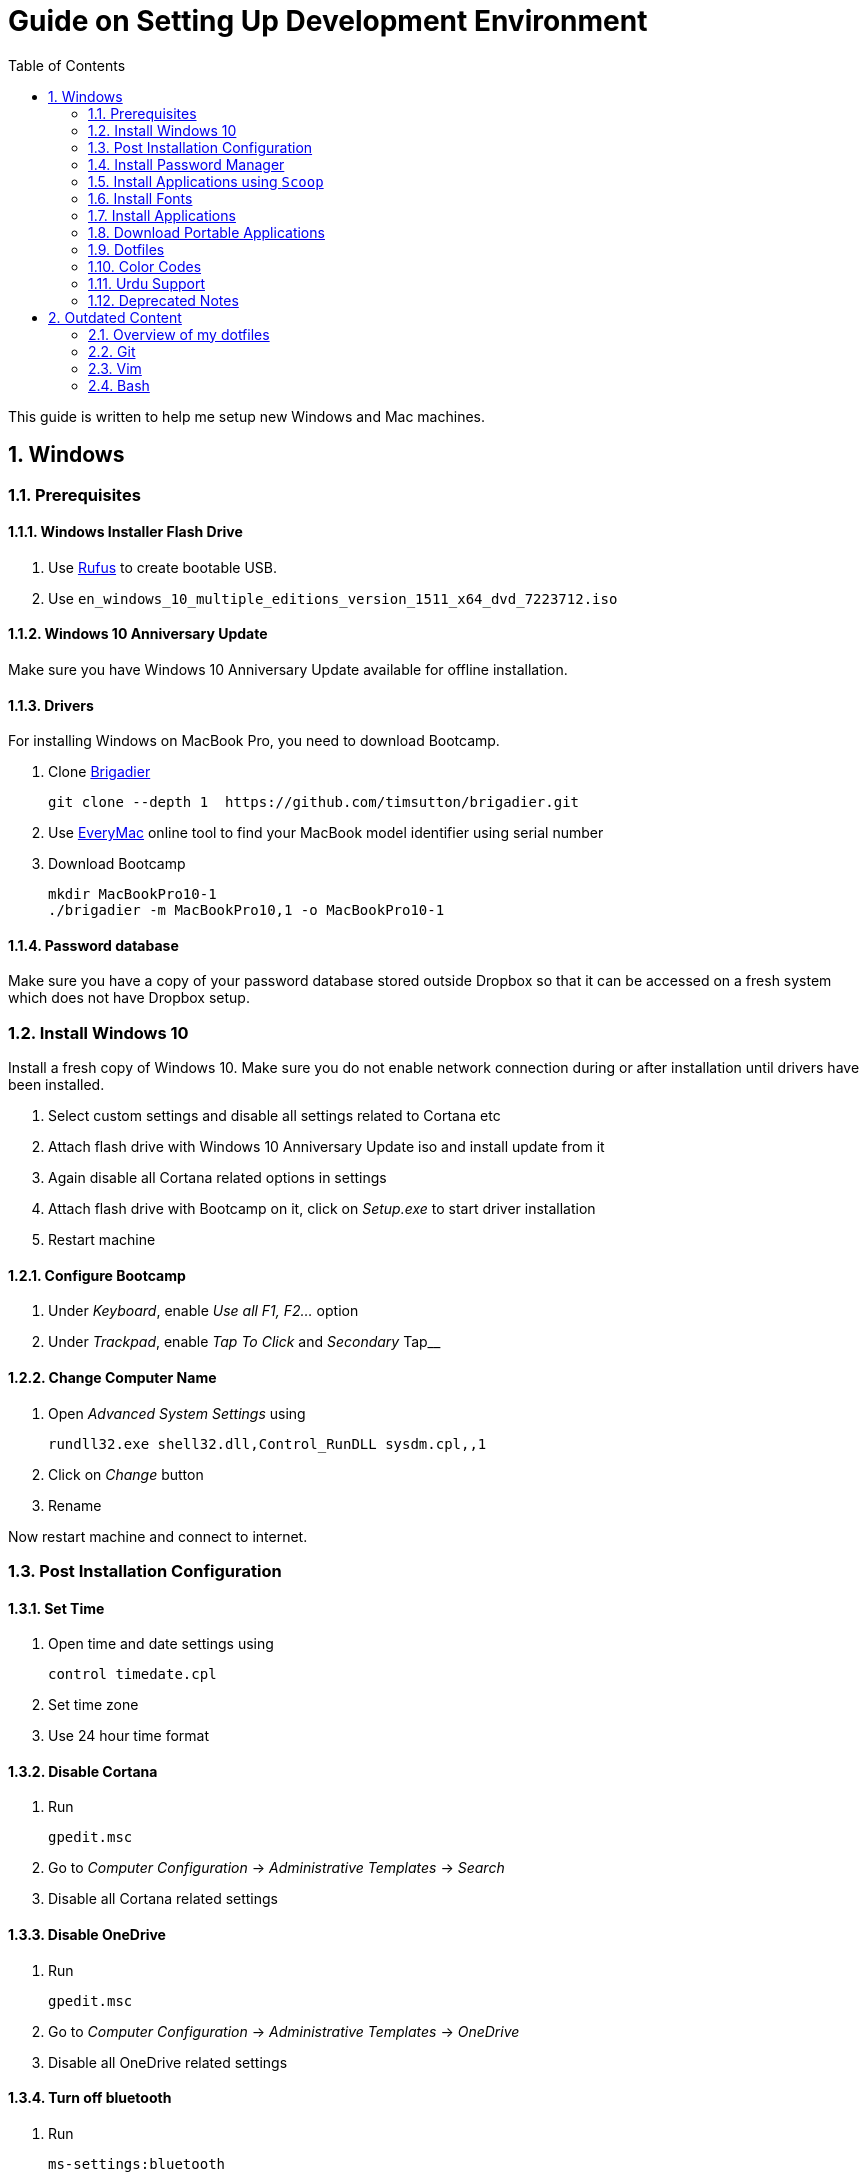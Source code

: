 = Guide on Setting Up Development Environment
:toc:
:numbered:

This guide is written to help me setup new Windows and Mac machines.

== Windows

=== Prerequisites

==== Windows Installer Flash Drive

. Use https://rufus.akeo.ie/[Rufus] to create bootable USB.
.  Use `en_windows_10_multiple_editions_version_1511_x64_dvd_7223712.iso`

==== Windows 10 Anniversary Update

Make sure you have Windows 10 Anniversary Update available for offline installation.

==== Drivers

For installing Windows on MacBook Pro, you need to download Bootcamp.

. Clone https://github.com/timsutton/brigadier[Brigadier]

    git clone --depth 1  https://github.com/timsutton/brigadier.git

. Use http://www.everymac.com/ultimate-mac-lookup/[EveryMac] online tool to find your MacBook
model identifier using serial number
. Download Bootcamp

    mkdir MacBookPro10-1
    ./brigadier -m MacBookPro10,1 -o MacBookPro10-1

==== Password database

Make sure you have a copy of your password database stored outside Dropbox so that it can be
accessed on a fresh system which does not have Dropbox setup.

=== Install Windows 10

Install a fresh copy of Windows 10. Make sure you do not enable network connection during or after
installation until drivers have been installed.

. Select custom settings and disable all settings related to Cortana etc
. Attach flash drive with Windows 10 Anniversary Update iso and install update 
from it
. Again disable all Cortana related options in settings
. Attach flash drive with Bootcamp on it, click on __Setup.exe__ to start driver installation
. Restart machine

==== Configure Bootcamp

. Under __Keyboard__, enable __Use all F1, F2...__ option
. Under __Trackpad__, enable __Tap To Click__ and __Secondary __Tap__ 

==== Change Computer Name

. Open __Advanced System Settings__ using

    rundll32.exe shell32.dll,Control_RunDLL sysdm.cpl,,1

. Click on __Change__ button
. Rename

Now restart machine and connect to internet.

=== Post Installation Configuration

==== Set Time

. Open time and date settings using

    control timedate.cpl

. Set time zone
. Use 24 hour time format

==== Disable Cortana

. Run 
    
    gpedit.msc

. Go to __Computer Configuration__ -> __Administrative Templates__ -> __Search__
. Disable all Cortana related settings

==== Disable OneDrive 

. Run 

    gpedit.msc

. Go to __Computer Configuration__ -> __Administrative Templates__ -> __OneDrive__
. Disable all OneDrive  related settings

==== Turn off bluetooth

. Run 

    ms-settings:bluetooth

. Turn off bluetooth

==== Configure Edge

. Install ublock origin for Edge from Store.
. In Edge settings,
.. Open Microsoft Edge with Previous pages
.. Open new tabs with A blank page
.. Disable offer to save password
.. Enable Send Do Not Track requests
.. Change search engine to Google

==== Map Keys

NOTE: My Windows machine is a MacBook. Left Win is actually Left Cmd key
which is right next to the space bar.

. Download and install https://sharpkeys.codeplex.com/[SharpKeys]

Use SharpKeys to,

. Map Caps Lock to Left Ctrl key
. Map Left Ctrl to Left Win key
. Map Left Win to Right Ctrl key

==== Track Pad

To invert the direction of scrolling (natural scrolling on macOS), run following command in PowerShell with administrative privileges.

```powershell
Get-ItemProperty HKLM:\SYSTEM\CurrentControlSet\Enum\HID\__\__\Device` Parameters FlipFlopWheel -EA 0 | ForEach-Object { Set-ItemProperty $_.PSPath FlipFlopWheel 1 }
Get-ItemProperty HKLM:\SYSTEM\CurrentControlSet\Enum\HID\__\__\Device` Parameters FlipFlopHScroll  -EA 0 | ForEach-Object { Set-ItemProperty $_.PSPath FlipFlopHScroll 1 }
```

See http://superuser.com/a/364353/42415[SuperUser answer] for details.

Natural direction of scrolling is how you scroll on iPhone, Android and
 other touch devices. Content scrolls in the direction of your fingers.

.Natural Scrolling

Sometimes I have a hard time to wrap my head around natural versus traditional scrolling.
Following is a simple test to figure out if we have been successful in inverting the scroll direction.
Basically, content scrolls oppositely to the direction in which you move your fingers on the trackpad.
For example, moving fingers up will make content scroll downward.

To test natural vertical scrolling is working,

. Scroll to the bottom
. Move your fingers upward on the trackpad
. If scroll bar does not budge, then vertical scrolling is natural 

To test natural horizontal scrolling is working, 

. Scroll to extreme right
. Move your fingers towards left on the trackpad
. If scroll bar does not budge then horizontal scrolling is natural

==== Mouse Properties

Open mouse properties using `control main.cpl`.

. In __Buttons__ tab, turn on __ClickLock__
.. In __Settings__, set duration to the shortest possible
. In __Pointer Options__ tab, enable __Show Location of Pointer__
. In __Wheel__ tab, change scroll speed to 1

=== Install Password Manager

Install following applications

. https://1password.com/downloads/[1Password standalone version]
. https://www.dropbox.com/install[Dropbox]

==== Post Installation tasks

. Enter 1Password license key
. Login to Dropbox and start syncing
. Enter Windows key and activate your copy

==== Check Windows activation status

. Type following command in Powershell

    slmgr /xpr 

A window will pop up that will show Windows activation status.

=== Install Applications using `Scoop`

==== Install `Scoop`

Install http://scoop.sh/[Scoop].

. Open Powershell
. Run 

    Set-ExecutionPolicy RemoteSigned -scope CurrentUser
    iex (new-object net.webclient).downloadstring('https://get.scoop.sh')

==== Install applications from main bucket

Use `scoop install` to install following applications,

. ag
. curl
. git
. llvm
. lua
. openssh
. python
. ruby
. shasum
. vim
. wget
. yarn
. youtube-dl

====  Install applications from extras bucket

Add `scoop` "extras" bucket.

    scoop bucket add extras

Then install following applications,

. atom
. conemu
. dont-sleep
. firefox-developer
. rambox
. sharex
. slack
. SumatraPdf
. vscode
. zeal

==== Configure Applications Post Install

===== Add ConEmu to context menu

. Open __Settings__ -> __Integration__
.. Click on __Register__ to add ConEmu to context menu
. Select __Keys & Macro__
.. Search for number
.. Change all __Win+[0-9]__ hotkey to RCtrl
. Select __Keyboard__
.. Check __Win+Numbers - activate console__

==== Configure SSH keys for Git

.Generate SSH Keys

After installing `git` and `openssh`, run `ssh-keygen` command in Powershell.

[source, powershell]
----
PS> mkdir .ssh
PS> ssh-keygen
Generating public/private rsa key pair.
Enter file in which to save the key (/c/Users/you//.ssh/id_rsa): [press enter]
Enter passphrase (empty for no passphrase): [type your password]
Enter same passphrase again: [and once more]
...
----

Add new SSH key to Github account https://github.com/settings/keys[settings]. For details see this 
https://help.github.com/articles/adding-a-new-ssh-key-to-your-github-account/[help article].

.Use Pshazz to remember SSH password

Pshazz includes a plugin for SSH that can save your SSH key password in
Windows Credential Manager so you don't need to re-type it every time you
push to your Github repo. Install it like this:

    scoop install pshazz

You should see a popup asking for your SSH key password. Enter it and check
the box to save your password. Back in your Powershell session, you should
see an Identity Added message. 
 
Whenever you start a Powershell session from
now on, Pshazz will make sure the ssh-agent is running and load your private
key using your saved password

.Test SSH connection

To make sure everything's working, restart Powershell and then run this
command

----
ssh -T git@github.com
----

After a warning or two, you should see a message like this:

----
Hi <username>! You've successfully authenticated, but GitHub does not provide shell access. 
----

https://help.github.com/articles/testing-your-ssh-connection/[Visit Github help]
for details.

==== Download Synced Settings

Login to sync account of

. Firefox Sync account
. Rambox sync account
. Install https://marketplace.visualstudio.com/items?itemName=Shan.code-settings-sync[Visual Studio Code Settings Sync Extension] by Shan Khan
.. Download synced settings
. Install Atom sync settings package
.. Download synced settings

==== Add Firefox Addons

. Install https://agilebits.com/onepassword/extensions[1Password extension]
. Login to RescueTime plugin
. Configure Pray Times plugin

==== Install Asciidoctor

After `ruby` is installed, install http://asciidoctor.org/docs/install-toolchain/#install-using-code-gem-code[Asciidoctor]

    gem install asciidoctor

Update Asciidoctor using 

    gem update asciidoctor

==== Install Docsets

Open Zeal and install following docsets,

. Download Qt5 documentation in ZealDocs

==== Configure ShareX

. Open ShareX
. Click on __Destinations__
. Select Imgur for __Image Uploader__
. Click on __Destination settings... __
.. Authorize Imgur
.. Refresh album list
.. Select your album
.. Check __Upload images to selected album__
.. Press __OK__
. Click on __After capture tasks__
. Select only
.. Upload image to host
.. Delete file locally 
. Click __After upload tasks__
. Select only
.. Copy URL to clipboard
. Click on __Hotkey settings...__
.. Capture region to `Ctrl+Shift_4`
.. Capture entire screen to `Ctrl+Shift+3`
.. Capture active window to `Ctrl+Shift+Space`

==== Configure Don't Sleep

. Click __Options__, check
.. __Start Minimized__
.. __Start with Windows__
. Click __Don't Sleep__,  check
.. __Minimize to tray if Minimize__ 
.. __Minimize to tray if Close__ 

=== Install Fonts

. Install https://github.com/google/fonts/tree/master/ofl/inconsolata[Inconsolata fonts]

=== Install Applications

. http://www.7-zip.org/download.html[7-Zip]
. http://www.revouninstaller.com/download-freeware-version.php[Revo Uninstaller Freeware]
. https://hluk.github.io/CopyQ/[CopyQ Clipboard Manager]
. https://evernote.com/download/get.php?file=Win[Evernote]
. https://www.rescuetime.com/get_rescuetime[RescueTime]
. https://github.com/canton7/SyncTrayzor[SyncTrayzor]
. https://mridgers.github.io/clink/[Clink]
. Visual Studio 2013
. https://download.qt.io/archive/qt/5.6/5.6.2/qt-opensource-windows-x86-msvc2013-5.6.2.exe.mirrorlist[Qt 5.6.2 for Windows 32bit VS 2013]
. https://www.qt.io/download-open-source/#section-9[Qt Creator]
. __Debugging Tools for Windows__ from https://developer.microsoft.com/en-us/windows/downloads/windows-10-sdk[Windows
 10 SDK online installer]. 
. https://slproweb.com/products/Win32OpenSSL.html[Win32 OpenSSL 1.0.1 Light] into Windows System folders
. https://autohotkey.com/[AutoHotKey]
. MS Office

==== Configure Applications Post Install

. Setup sync with other computers using SyncTrayzor

=== Download Portable Applications

Create a folder `bin` in `%HOMEPATH%`,

----
mkdir %HOMEPATH%\bin
----

This folder is referred to as `bin` henceforth.

Download following apps and extract them in `bin` folder,

. http://www.majorgeeks.com/files/details/windows_update_minitool.html[Windows Update MiniTool]

Add their path to `%PATH%` variable.

To edit `%PATH%` variable, open Environment Variables using 
 
----
rundll32.exe shell32.dll,Control_RunDLL sysdm.cpl,,3
----

You can check path of each command using `where` command. For example,

----
> where gvim C:\Users\talha\bin\complete-x64\gvim.exe 
----

You can use it to test each downloaded program is available from `%PATH%`.

=== Dotfiles

Create a `Repos` directory in `%HOMEPATH%`. Clone https://github.com/talha131/dotfiles[dotfiles repository].

     git clone https://github.com/talha131/dotfiles.git

==== Git

Start a `cmd` tab with administrative privilege in ConEmu. Create symbolic links thusly,

----
mklink %HOMEPATH%\.gitconfig %HOMEPATH%\Repos\dotfiles\git\gitconfig
mklink %HOMEPATH%\.githelper %HOMEPATH%\Repos\dotfiles\git\githelper
mklink %HOMEPATH%\bin\diff-highlight %HOMEPATH%\Repos\dotfiles\bin\diff-highlight
----

==== Vim

Open Vim and check you have Python2, Python3, Ruby, and Lua working, using following commands,

----
:echo has('python3')
:echo has('python')
:echo has('ruby')
:echo has('lua')
----

===== Link to Vim Configuration

Start `cmd` with administrative privilege in ConEmu. Create symbolic links thusly,

----
mklink %HOMEPATH%\.vimrc %HOMEPATH%\Repos\dotfiles\vim\vimrc
mklink /d %HOMEPATH%\.vim\ %HOMEPATH%\Repos\dotfiles\vim\vim\
----

===== Install Vim-Plug

I use https://github.com/junegunn/vim-plug[Vim-Plug] to manage my Vim
plugins. https://github.com/junegunn/vim-plug#installation[To install Vim-Plug],
open Powershell and type these commands,

[source,powershell]
----
md ~\.vim\autoload
$uri = 'https://raw.githubusercontent.com/junegunn/vim-plug/master/plug.vim'
(New-Object Net.WebClient).DownloadFile($uri, $ExecutionContext.SessionState.Path.GetUnresolvedProviderPathFromPSPath("~\.vim\autoload\plug.vim"))
----

===== Install Plugins

Open Vim, ignore errors and issue `:PlugInstall!` to install all plugins and
 themes.

Restart Vim. This time there should be no errors.

===== Add gVim to Context Menu

Portable version of Vim from Tuxproject which does not come with an
 installer. It is not automatically added to the Windows context.

To add gVim to context menu, open registry using `regedit`.

. Navigate to `HKEY_CLASSES_ROOT\*\shell`.
. Add new key `gVim` under it.
. Change value of `Default` to `Open with gVim`
. Add a new string value, named `Icon`. Set it's value to gVim executable,
in this case `"C:\Users\talha\bin\complete-x64\gvim.exe"`
. Add a new sub key under `gVim`. Name it `command`
. Set `command`'s default value to gVim executable, in this case
 `"C:\Users\talha\bin\complete-x64\gvim.exe" "%1"`

See http://superuser.com/a/37923/42415[this link] for details.

==== AutoHotKey

To auto start the AutoHotKey script every time windows starts. Start `cmd`
 with administrative privilege in ConEmu. Create symbolic links thusly,

```powershell
mklink "%APPDATA%\Microsoft\Windows\Start Menu\Programs\Startup\init.ahk" %HOMEPATH%\Repos\dotfiles\autohotkey\init.ahk
```

==== Clink

You can view Clink settings and configuration directory using `clink set` command.

=== Color Codes

To have https://github.com/morhetz/gruvbox[Gruvbox] dark theme like background in `cmd` or Git shell, use following color codes:

.Color Codes
[cols="4", options="header"]
|===
|Color Values
|Red
|Green
|Blue

|Screen Background,
|44
|44
|44

|Screen Text
|218
|198
|144
|===

=== Urdu Support

. Add Urdu language support to Windows 10
. Install https://urdu.ca/2[Phonetic Keyboard]
. Install fonts
    . http://font.urduweb.org/downloads/357-decotype-naskh-regular[DecoType Naskh Regular]
    . http://font.urduweb.org/downloads/363-diwani-letter-regular[Diwani Letter Regular]
    . http://font.urduweb.org/downloads/243-khat-e-sulas-regular[Khat-e-Sulas Regular]
    . http://font.urduweb.org/downloads/244-khat-e-sulas-shipped-regular[Khat-e-Sulas Shipped Regular]
    . http://font.urduweb.org/downloads/376-old-antic-bold-regular[Old Antic Bold Regular]
    . http://www.noorehidayat.org/index.php?p=cnt&c=noorehuda.ttf[NooreHuda]
    . http://font.urduweb.org/downloads/249-jameel-noori-nastaleeq-regular[Jameel Noori Nastaleeq Regular]
    . https://brushez.com/free_download/10eoM/39610[FS Diwani]

=== Deprecated Notes

Notes under this section are currently not in use. I keep them around for probable
future use.

==== [line-through]#Disable Automatic Updates#

WARNING: This section is not relevant after Windows 10 anniversary
 update. I did not face issue with Windows update after anniversary update.

Windows 10 automatic updates messed up device drivers, rendering my machine
 unstable. I had to reinstall Windows 10 at least 10 times before learning my
 lesson to not to trust Windows 10 automatic updates.

.Disable Windows Update Service

. Open `services.msc`
. Stop and disable __Windows Update Service__

.Disable Windows Driver Update

. Open driver update setting, using

    rundll32.exe shell32.dll,Control_RunDLL sysdm.cpl,,2

. Click on __Device Installation Settings__ and disable drivers updates

Help article on https://support.microsoft.com/en-us/kb/3073930[How to
 temporarily prevent a driver update from reinstalling in Windows 10] may be
 useful, though it didn't do much for me.

.Edit Group Policy

. Open `gpedit.msc`
. __Computer Configuration__ -> __Administrative Templates__ -> __Windows Components__
-> __Windows Update__ -> __Configure Automatic Updates__
. Enable __Configure Automatic Updates__
. Choose __Notify to download and notify to install__

.Update Windows Manually

Install
 http://www.majorgeeks.com/files/details/windows_update_minitool.html[Windows
 Update MiniTool] and use it to update Windows manually.

==== [line-through]#Install Applications#

WARNING: Following applications have been replaced by their alternatives or `scoop`
manages them.

. https://conemu.github.io/en/[ConEmu Windows Terminal]
. Install http://rambox.pro/[Rambox] 
.. Enable and Setup
... Slack
... Inbox (Personal)
... Inbox (Work)
... Gmail (University)
... WhatsApp
... Telegram
... IRC Cloud
.. Setup https://github.com/saenzramiro/rambox/wiki/Inject-JavaScript-Code[auto reload for Slack]
.. Setup Google Calendar
... Url: http://google.com/calendar
... Logo: https://i.imgur.com/taT0Yxn.png
.. Setup Google Spreadsheets
... Url: https://docs.google.com/spreadsheets
... Logo: https://i.imgur.com/Ny6YHlK.png 
. Install Chocolatey Packages
.. Install https://chocolatey.org/install[Chocolatey]
. https://www.sumatrapdfreader.org/free-pdf-reader.html[Sumatra PDF]
. Install https://www.python.org/downloads/windows/[Python2 and Python3]
. Install https://rubyinstaller.org/[Ruby]
. https://git-for-windows.github.io/[Git for Windows]
. CDB debugger for Qt
.. Offline installer is http://superuser.com/a/1020752/42415[not available]
... Either install it directly or choose to download only
... Installer will present a menu of features. Select __Debugging Tools for Windows__ (~100MB)
... Install it manually from download folder, if you had opted for download option

==== [line-through]#Download Portable Applications#

 . https://tuxproject.de/projects/vim/[Vim] 
 . http://luabinaries.sourceforge.net/[Lua] 
 .. Navigate and download from `Windows Libraries/Dynamic` folder
. http://www.softwareok.com/?Download=DontSleep[Don't Sleep Utility]

==== [line-through]#diff.exe for Vim#

IMPORTANT: Tuxproject Vim does not include a `diff.exe`.
`diff` or `Gdiff` (in Vim Fugitive) may not work.
On the other hand, https://github.com/vim/vim-win32-installer[Vim Win32
Installer] is shipped with `diff`.

Check output of

----
:!where diff
----

If the result is empty or `Gdiff` is not working then add `diff.exe` from Git
 installation to your `%PATH%`.

Open your Environment Variables, edit `%PATH%` to add `C:\Program
 Files\Git\usr\bin`.

See this
 https://github.com/tpope/vim-fugitive/issues/680#issuecomment-134650380[Github
 issue] for details.

==== [line-through]#Install AutoJump#

NOTE: https://github.com/lukesampson/pshazz[pshazz] comes with `z` that is AutoJump for Powershell.

You must have Clink installed before you install AutoJump

. Clone https://github.com/wting/autojump[AutoJump]
. Add https://github.com/wting/autojump/issues/436[patch]
. Open `cmd`
. Make sure Clink is working in `cmd`
. Switch to AutoJump directory
. Install AutoJump using `python install.py`
. Successful installation will output a path, add this path your `%PATH%`.

== Outdated Content

CAUTION: I need to review and update following portion of this file.

=== Overview of my dotfiles


These configuration files do not work out of the box. These are specific to my Mac OSX system.

Following are my not so comprehensive and perhaps out of date notes.

=== Git


. http://dropshado.ws/post/7844857440/gitconfig-colors[David DeSandro] blog entry is a good start point.
. http://cheat.errtheblog.com/s/git[Cheat sheets] has more comprehensive entry.

=== Vim

. https://chrome.google.com/webstore/detail/godjoomfiimiddapohpmfklhgmbfffjj[Vrome] is a Google Chrome extension.

==== Auto Close

. http://stackoverflow.com/q/883437/177116[SO thread] has got some good comments.
. I decided to use Thiago Alves/Townk's https://github.com/Townk/vim-autoclose[plugin].
. http://www.vim.org/scripts/script.php?script_id=2009[Townk's plugin tutorial].

==== Vim Markdown

. https://github.com/tpope/vim-markdown[tpope/vim-markdown] is mostly used. But it does not conceal text markers in Markdown file.
. https://github.com/xolox/vim-markdown[xolox/vim-markdown] does the concealing. See https://github.com/tpope/vim-markdown/pull/9#issuecomment-3098050[this image] for example.
. But you have to switch to xolox/vim-markdown `conceal` branch to get his code. Use `git checkout -b conceal remotes/origin/conceal` to
    checkout the branch.

==== Fuzzy File Finder

. I tried https://wincent.com/products/command-t/[command-t] but I could not make it work. It requires that your copy of Vim should be compiled with the same version of ruby with which you compiled command-t, which effectively means you have to compile Vim yourself.
. I took the easier way, use http://kien.github.com/ctrlp.vim/[CtrlP]. It is basically the same as Command-T but written in pure Vimscript. This means it neither requires Ruby support enabled in Vim nor does it require the compilation of some Ruby extension implemented in C.
. Other extensions are either not what I wanted, for example, http://www.vim.org/scripts/script.php?script_id%3D2050[LustyJuggler], or not actively maintained any more like http://www.vim.org/scripts/script.php?script_id%3D1984[FuzzyFinder] and https://github.com/jamis/fuzzy_file_finder[fuzzy file finder].

=== Bash

. Bash completion depends on bash\_completion package. MacPorts users can do `sudo port install git-core +bash_completion`.
. http://blog.bitfluent.com/post/27983389/git-utilities-you-cant-live-without[Git Utilities You Can't Live Without] blog entry has an entry for Git aware PS1.
